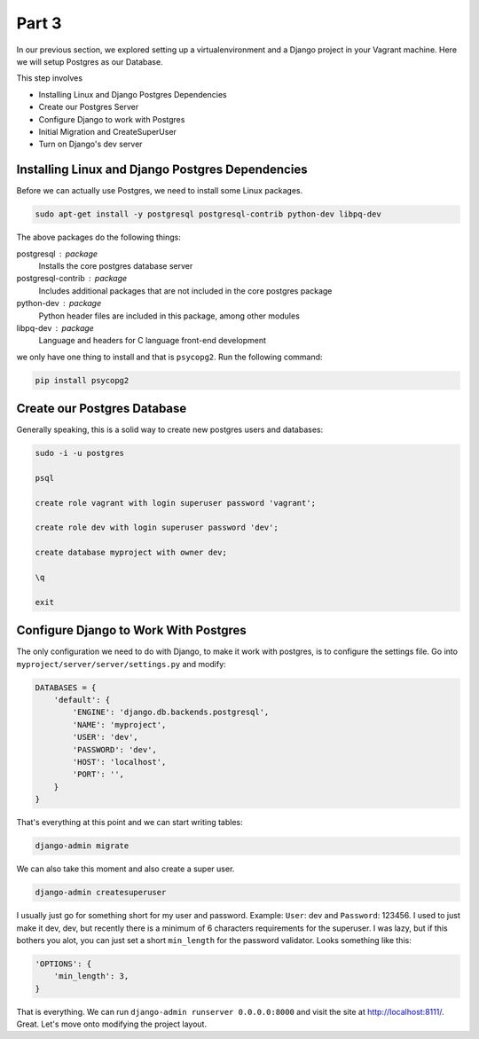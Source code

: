 ******
Part 3
******

In our previous section, we explored setting up a virtualenvironment and a Django project in your Vagrant machine.  Here we will setup Postgres as our Database.

This step involves

* Installing Linux and Django Postgres Dependencies
* Create our Postgres Server
* Configure Django to work with Postgres
* Initial Migration and CreateSuperUser
* Turn on Django's dev server

Installing Linux and Django Postgres Dependencies
-------------------------------------------------

Before we can actually use Postgres, we need to install some Linux packages.

.. code-block:: bash

    sudo apt-get install -y postgresql postgresql-contrib python-dev libpq-dev

The above packages do the following things:

postgresql : package
    Installs the core postgres database server

postgresql-contrib : package
    Includes additional packages that are not included in the core postgres package

python-dev : package
    Python header files are included in this package, among other modules

libpq-dev : package
    Language and headers for C language front-end development


we only have one thing to install and that is ``psycopg2``.  Run the following command:

.. code-block:: bash

    pip install psycopg2


Create our Postgres Database
----------------------------

Generally speaking, this is a solid way to create new postgres users and databases:

.. code-block:: bash

    sudo -i -u postgres

    psql

    create role vagrant with login superuser password 'vagrant';

    create role dev with login superuser password 'dev';

    create database myproject with owner dev;

    \q

    exit

Configure Django to Work With Postgres
--------------------------------------

The only configuration we need to do with Django, to make it work with postgres, is to configure the settings file.  Go into ``myproject/server/server/settings.py`` and modify:

.. code-block:: python

    DATABASES = {
        'default': {
            'ENGINE': 'django.db.backends.postgresql',
            'NAME': 'myproject',
            'USER': 'dev',
            'PASSWORD': 'dev',
            'HOST': 'localhost',
            'PORT': '',
        }
    }

That's everything at this point and we can start writing tables:

.. code-block:: bash

    django-admin migrate

We can also take this moment and also create a super user.

.. code-block:: bash

    django-admin createsuperuser

I usually just go for something short for my user and password.  Example: ``User``: dev and ``Password``: 123456.  I used to just make it dev, dev, but recently there is a minimum of 6 characters requirements for the superuser.  I was lazy, but if this bothers you alot, you can just set a short ``min_length`` for the password validator.  Looks something like this:

.. code-block:: python

    'OPTIONS': {
        'min_length': 3,
    }

That is everything.  We can run ``django-admin runserver 0.0.0.0:8000`` and visit the site at http://localhost:8111/.  Great. Let's move onto modifying the project layout.
